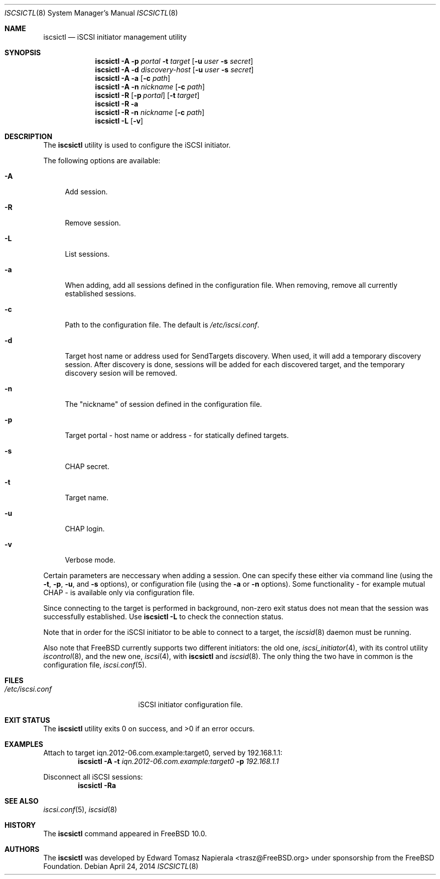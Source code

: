 .\" Copyright (c) 2012 The FreeBSD Foundation
.\" All rights reserved.
.\"
.\" This software was developed by Edward Tomasz Napierala under sponsorship
.\" from the FreeBSD Foundation.
.\"
.\" Redistribution and use in source and binary forms, with or without
.\" modification, are permitted provided that the following conditions
.\" are met:
.\" 1. Redistributions of source code must retain the above copyright
.\"    notice, this list of conditions and the following disclaimer.
.\" 2. Redistributions in binary form must reproduce the above copyright
.\"    notice, this list of conditions and the following disclaimer in the
.\"    documentation and/or other materials provided with the distribution.
.\"
.\" THIS SOFTWARE IS PROVIDED BY THE AUTHORS AND CONTRIBUTORS ``AS IS'' AND
.\" ANY EXPRESS OR IMPLIED WARRANTIES, INCLUDING, BUT NOT LIMITED TO, THE
.\" IMPLIED WARRANTIES OF MERCHANTABILITY AND FITNESS FOR A PARTICULAR PURPOSE
.\" ARE DISCLAIMED.  IN NO EVENT SHALL THE AUTHORS OR CONTRIBUTORS BE LIABLE
.\" FOR ANY DIRECT, INDIRECT, INCIDENTAL, SPECIAL, EXEMPLARY, OR CONSEQUENTIAL
.\" DAMAGES (INCLUDING, BUT NOT LIMITED TO, PROCUREMENT OF SUBSTITUTE GOODS
.\" OR SERVICES; LOSS OF USE, DATA, OR PROFITS; OR BUSINESS INTERRUPTION)
.\" HOWEVER CAUSED AND ON ANY THEORY OF LIABILITY, WHETHER IN CONTRACT, STRICT
.\" LIABILITY, OR TORT (INCLUDING NEGLIGENCE OR OTHERWISE) ARISING IN ANY WAY
.\" OUT OF THE USE OF THIS SOFTWARE, EVEN IF ADVISED OF THE POSSIBILITY OF
.\" SUCH DAMAGE.
.\"
.\" $FreeBSD$
.\"
.Dd April 24, 2014
.Dt ISCSICTL 8
.Os
.Sh NAME
.Nm iscsictl
.Nd iSCSI initiator management utility
.Sh SYNOPSIS
.Nm
.Fl A
.Fl p Ar portal Fl t Ar target Op Fl u Ar user Fl s Ar secret
.Nm
.Fl A
.Fl d Ar discovery-host Op Fl u Ar user Fl s Ar secret
.Nm
.Fl A
.Fl a Op Fl c Ar path
.Nm
.Fl A
.Fl n Ar nickname Op Fl c Ar path
.Nm
.Fl R
.Op Fl p Ar portal
.Op Fl t Ar target
.Nm
.Fl R
.Fl a
.Nm
.Fl R
.Fl n Ar nickname Op Fl c Ar path
.Nm
.Fl L
.Op Fl v
.Sh DESCRIPTION
The
.Nm
utility is used to configure the iSCSI initiator.
.Pp
The following options are available:
.Bl -tag -width ".Fl A"
.It Fl A
Add session.
.It Fl R
Remove session.
.It Fl L
List sessions.
.It Fl a
When adding, add all sessions defined in the configuration file.
When removing, remove all currently established sessions.
.It Fl c
Path to the configuration file.
The default is
.Pa /etc/iscsi.conf .
.It Fl d
Target host name or address used for SendTargets discovery.
When used, it will add a temporary discovery session.
After discovery is done, sessions will be added for each discovered target,
and the temporary discovery sesion will be removed.
.It Fl n
The "nickname" of session defined in the configuration file.
.It Fl p
Target portal - host name or address - for statically defined targets.
.It Fl s
CHAP secret.
.It Fl t
Target name.
.It Fl u
CHAP login.
.It Fl v
Verbose mode.
.El
.Pp
Certain parameters are neccessary when adding a session.
One can specify these either via command line (using the
.Fl t ,
.Fl p ,
.Fl u ,
and
.Fl s
options), or configuration file (using the
.Fl a
or
.Fl n
options).
Some functionality - for example mutual CHAP - is available only
via configuration file.
.Pp
Since connecting to the target is performed in background, non-zero
exit status does not mean that the session was successfully established.
Use
.Nm Fl L
to check the connection status.
.Pp
Note that in order for the iSCSI initiator to be able to connect to a target,
the
.Xr iscsid 8
daemon must be running.
.Pp
Also note that
.Fx
currently supports two different initiators: the old one,
.Xr iscsi_initiator 4 ,
with its control utility
.Xr iscontrol 8 ,
and the new one,
.Xr iscsi 4 ,
with
.Nm
and
.Xr iscsid 8 .
The only thing the two have in common is the configuration file,
.Xr iscsi.conf 5 .
.Sh FILES
.Bl -tag -width ".Pa /etc/iscsi.conf" -compact
.It Pa /etc/iscsi.conf
iSCSI initiator configuration file.
.El
.Sh EXIT STATUS
The
.Nm
utility exits 0 on success, and >0 if an error occurs.
.Sh EXAMPLES
Attach to target iqn.2012-06.com.example:target0, served by 192.168.1.1:
.Dl Nm Fl A Fl t Ar iqn.2012-06.com.example:target0 Fl p Ar 192.168.1.1
.Pp
Disconnect all iSCSI sessions:
.Dl Nm Fl Ra
.Sh SEE ALSO
.Xr iscsi.conf 5 ,
.Xr iscsid 8
.Sh HISTORY
The
.Nm
command appeared in
.Fx 10.0 .
.Sh AUTHORS
The
.Nm
was developed by
.An Edward Tomasz Napierala Aq trasz@FreeBSD.org
under sponsorship from the FreeBSD Foundation.
